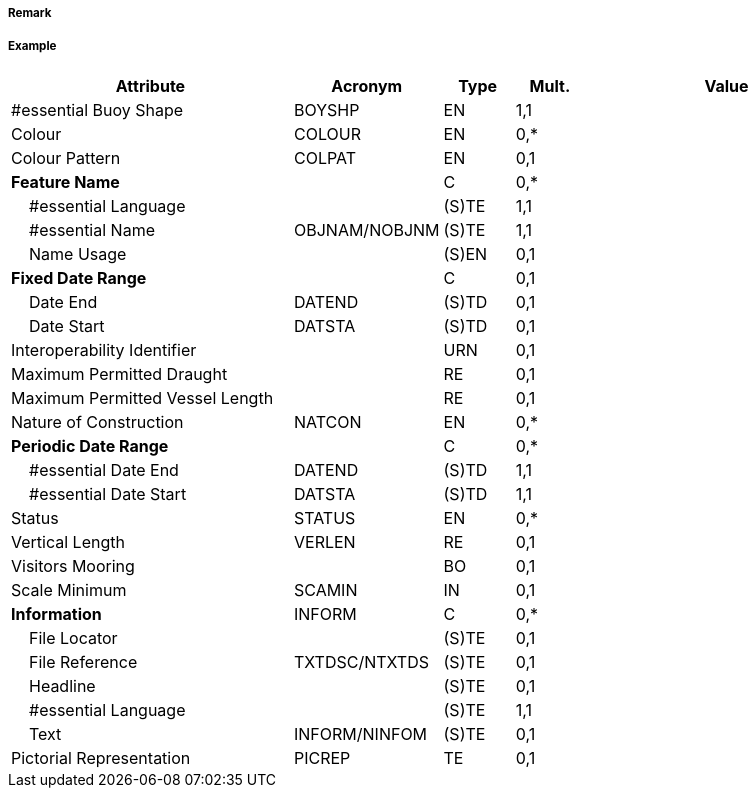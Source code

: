 // tag::MooringBuoy[]
===== Remark

===== Example
[cols="20,10,5,5,20", options="header"]
|===
|Attribute |Acronym |Type |Mult. |Value

|#essential Buoy Shape|BOYSHP|EN|1,1| 
|Colour|COLOUR|EN|0,*| 
|Colour Pattern|COLPAT|EN|0,1| 
|**Feature Name**||C|0,*| 
|    #essential Language||(S)TE|1,1| 
|    #essential Name|OBJNAM/NOBJNM|(S)TE|1,1| 
|    Name Usage||(S)EN|0,1| 
|**Fixed Date Range**||C|0,1| 
|    Date End|DATEND|(S)TD|0,1| 
|    Date Start|DATSTA|(S)TD|0,1| 
|Interoperability Identifier||URN|0,1| 
|Maximum Permitted Draught||RE|0,1| 
|Maximum Permitted Vessel Length||RE|0,1| 
|Nature of Construction|NATCON|EN|0,*| 
|**Periodic Date Range**||C|0,*| 
|    #essential Date End|DATEND|(S)TD|1,1| 
|    #essential Date Start|DATSTA|(S)TD|1,1| 
|Status|STATUS|EN|0,*| 
|Vertical Length|VERLEN|RE|0,1| 
|Visitors Mooring||BO|0,1| 
|Scale Minimum|SCAMIN|IN|0,1| 
|**Information**|INFORM|C|0,*| 
|    File Locator||(S)TE|0,1| 
|    File Reference|TXTDSC/NTXTDS|(S)TE|0,1| 
|    Headline||(S)TE|0,1| 
|    #essential Language||(S)TE|1,1| 
|    Text|INFORM/NINFOM|(S)TE|0,1| 
|Pictorial Representation|PICREP|TE|0,1| 
|===

// end::MooringBuoy[]
